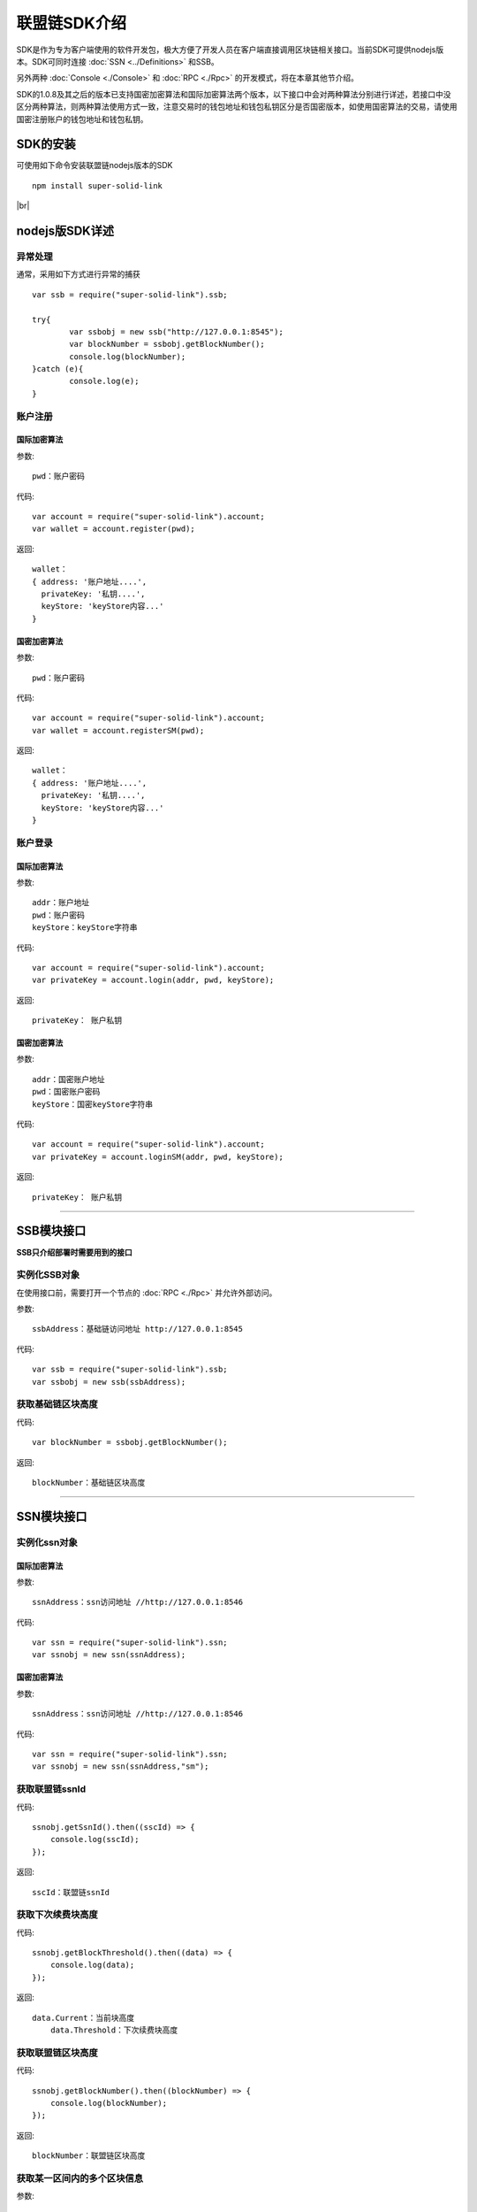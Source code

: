 联盟链SDK介绍
-----------------------------

SDK是作为专为客户端使用的软件开发包，极大方便了开发人员在客户端直接调用区块链相关接口。当前SDK可提供nodejs版本。SDK可同时连接 :doc:`SSN <../Definitions>` 和SSB。

另外两种 :doc:`Console <./Console>` 和 :doc:`RPC <./Rpc>` 的开发模式，将在本章其他节介绍。

SDK的1.0.8及其之后的版本已支持国密加密算法和国际加密算法两个版本，以下接口中会对两种算法分别进行详述，若接口中没区分两种算法，则两种算法使用方式一致，注意交易时的钱包地址和钱包私钥区分是否国密版本，如使用国密算法的交易，请使用国密注册账户的钱包地址和钱包私钥。

SDK的安装
>>>>>>>>>>>>>>>>>>>>>>>>>>

可使用如下命令安装联盟链nodejs版本的SDK
::
    npm install super-solid-link

.. |br| raw:: html

    <br/>

|br|

nodejs版SDK详述
>>>>>>>>>>>>>>>>>>>>>>>>>>

异常处理
::::::::::::::::::::

通常，采用如下方式进行异常的捕获
::
    var ssb = require("super-solid-link").ssb;

    try{
            var ssbobj = new ssb("http://127.0.0.1:8545");
            var blockNumber = ssbobj.getBlockNumber();
            console.log(blockNumber);
    }catch (e){
            console.log(e);
    }

账户注册
:::::::::::::::::::::
    
国际加密算法
'''''''''''''''''''''''''''

参数:
::
    pwd：账户密码

代码:
::

    var account = require("super-solid-link").account;
    var wallet = account.register(pwd);

返回:
::

    wallet：
    { address: '账户地址....',
      privateKey: '私钥....',
      keyStore: 'keyStore内容...' 
    }
    
国密加密算法
'''''''''''''''''''''''''''

参数:
::
    pwd：账户密码

代码:
::

    var account = require("super-solid-link").account;
    var wallet = account.registerSM(pwd);

返回:
::

    wallet：
    { address: '账户地址....',
      privateKey: '私钥....',
      keyStore: 'keyStore内容...' 
    }
  
账户登录
:::::::::::::::::::::

国际加密算法
'''''''''''''''''''''''''''

参数:
::

    addr：账户地址
    pwd：账户密码
    keyStore：keyStore字符串

代码:
::

    var account = require("super-solid-link").account;
    var privateKey = account.login(addr, pwd, keyStore);

返回:
::

    privateKey： 账户私钥

国密加密算法
'''''''''''''''''''''''''''

参数:
::

    addr：国密账户地址
    pwd：国密账户密码
    keyStore：国密keyStore字符串

代码:
::

    var account = require("super-solid-link").account;
    var privateKey = account.loginSM(addr, pwd, keyStore);

返回:
::

    privateKey： 账户私钥


----------------------------------------------------------------------------------------------

SSB模块接口
>>>>>>>>>>>>>>>>>>>>>>>>>

**SSB只介绍部署时需要用到的接口** 


实例化SSB对象
:::::::::::::::::::::::::
在使用接口前，需要打开一个节点的 :doc:`RPC <./Rpc>` 并允许外部访问。

参数:
::
    ssbAddress：基础链访问地址 http://127.0.0.1:8545
    
代码:
::

    var ssb = require("super-solid-link").ssb;
    var ssbobj = new ssb(ssbAddress);

获取基础链区块高度
:::::::::::::::::::::::::::::::::::::::::::


代码:
::
    var blockNumber = ssbobj.getBlockNumber();

返回:
::
    blockNumber：基础链区块高度

-------------------------------------------------------------------------------------------

SSN模块接口
>>>>>>>>>>>>>>>>>>>>>>>>>>>>>


实例化ssn对象
:::::::::::::::::::::::::::::::::

国际加密算法
'''''''''''''''''''''''''''

参数:
::
    ssnAddress：ssn访问地址 //http://127.0.0.1:8546


代码:
::
    var ssn = require("super-solid-link").ssn;
    var ssnobj = new ssn(ssnAddress);
    
国密加密算法
'''''''''''''''''''''''''''

参数:
::
    ssnAddress：ssn访问地址 //http://127.0.0.1:8546


代码:
::
    var ssn = require("super-solid-link").ssn;
    var ssnobj = new ssn(ssnAddress,"sm");

获取联盟链ssnId
:::::::::::::::::::::::::


代码:
::
    ssnobj.getSsnId().then((sscId) => {
        console.log(sscId);
    });

返回:
::
    sscId：联盟链ssnId
	
	
获取下次续费块高度
:::::::::::::::::::::::::::::


代码:
::
    ssnobj.getBlockThreshold().then((data) => {
        console.log(data);
    });

返回:
::
    data.Current：当前块高度
	data.Threshold：下次续费块高度
	
获取联盟链区块高度
::::::::::::::::::::::::::::::::::::::::::


代码:
::
    ssnobj.getBlockNumber().then((blockNumber) => {
        console.log(blockNumber);
    });

返回:
::
    blockNumber：联盟链区块高度
    
获取某一区间内的多个区块信息
:::::::::::::::::::::::::::::::::::::::::::::::::

参数:
::
    start：开始高度
    end：结束高度

代码:
::
    ssnobj.getBlockList(start, end).then((blockListInfo) => {
        console.log(blockListInfo);
    });

返回:
::
    blockListInfo：区块信息List
    
获取联盟链某一区块信息
::::::::::::::::::::::::::::::::::::::::::

参数:
::
    blockNumber：区块高度

代码:
::
    ssnobj.getBlock(blockNumber).then((blockInfo) => {
        console.log(blockInfo);
    });

返回:
::
    blockInfo：某一区块信息
    
通过交易HASH获取联盟链的交易信息
::::::::::::::::::::::::::::::::::::::::::::::::::::::::


参数:
::
    transactionHash：交易hash

代码:
::
    ssnobj.getTransactionByHash(transactionHash).then((transactionInfo) => {
        console.log(transactionInfo);
    });

返回:
::
    transactionInfo：交易详情
	
通过交易hash获取联盟链的tx执行结果
::::::::::::::::::::::::::::::::::::::::::


参数:
::
    transactionHash：交易hash

代码:
::
    ssnobj.getTransactionReceiptByHash(transactionHash).then((result) => {
        console.log(result);
    });

返回:
::
    result：执行结果
	
获取联盟链已注册合约列表
::::::::::::::::::::::::::::::::::


代码:
::
    ssnobj.getContractAddrList().then((result) => {
        console.log(result);
    });

返回:
::
    result：合约列表
    
获取联盟链账户余额
::::::::::::::::::::::::::::::::::


参数:
::
    addr：账户地址

代码:
::
    ssnobj.getBalance(addr).then((balance) => {
        console.log(balance);
    });

返回:
::
    data：联盟链账户余额（erc20最小单位）
    
    
获取Nonce
:::::::::::::::::::::::::


参数:
::
    addr：账户钱包地址

代码:
::
    ssnobj.getNonce(addr).then((nonce) => {
        console.log(nonce);
    });;

返回:
::
    nonce：得到的nonce
    
获取联盟链详细信息
:::::::::::::::::::::::::

代码:
::
    ssnobj.getAppChainInfo().then((appChainInfo) => {
        console.log(appChainInfo);
    });

返回:
::
    appChainInfo：联盟链信息

   
调用联盟链合约
::::::::::::::::::::::::

参数:
::
    contractAddress：dapp合约地址
    param：例如合约中存在一个无参的方法getDechatInfo，则传入["getDechatInfo"];
             存在一个有参的方法getTopicList(uint pageNum, uint pageSize), 则传入["getTopicList", 0, 20]

代码:
::
    ssnobj.callContract(contractAddress, param).then((data) => {
        console.log(data);
    });

返回:
::
    data：调用合约返回信息
    
调用墨珩联盟链合约
::::::::::::::::::::::::

参数:
::
    contractAddress: dapp合约地址
    FuncName: 例如合约中存在一个方法名，如issue;
    method: 方法，例如issue(address,uint256)
    paramTypes: 参数类型数组 ['address','uint256']
    paramValues: 参数值数组 ['0x.....',10000]

代码:
::
    ssnobj.mhCallContract(contractAddress, FuncName, method, paramTypes, paramValues).then((data) => {
        console.log(data);
    });

返回:
::
    data：调用合约返回信息
	    
获取交易Data
:::::::::::::::::::::::::

参数:
::
    method：方法 例 "issue(address,uint256)"
    paramTypes：paramTypes 参数类型数组 例['address','uint256']
    paramValues：paramValues 参数值数组 例['0x.....',10000]（如需要传金额的入参为erc20最小单位）

代码:
::
    var data = ssnobj.getData(method,paramTypes,paramValues);

返回:
::
    data：data字符串


联盟链加签交易
:::::::::::::::::::::::::

参数:
::
    from：发送方的钱包地址
    contractAddress：联盟链合约地址
    amount：交易金额
    method：方法 例 "issue(address,uint256)"
    paramTypes：paramTypes 参数类型数组 例['address','uint256']
    paramValues：paramValues 参数值数组 例['0x.....',10000]（如需要传金额的入参为erc20最小单位）
    privateKey：发送方钱包私钥
    nonce：发送方账户nonce(非必填)

代码:
::
    ssnobj.sendRawTransaction(from, contractAddress, amount, method, paramTypes, paramValues, privateKey, nonce).then((hash) => {
        console.log(hash);
    });

返回:
::
    hash：交易hash
    
加签交易（转账）
::::::::::::::::::::::::

参数:
::
    from：交易发起人
    to：交易接收人
    amount：交易金额
    strData：交易备注
    privateKey：交易发起人私钥
    nonce：发起人账户nonce(非必填)

代码:
::
    ssnobj.sendRawTransactionPrivate(from, to, amount, strData, privateKey, nonce).then((hash) => {
        console.log(data);
    });

返回:
::
    hash：交易hash
	
获取本地加签交易
::::::::::::::::::::::::

参数:
::
    from：发送方的钱包地址
    contractAddress：联盟链合约地址
    amount：交易金额
    method：方法 例 "issue(address,uint256)"
    paramTypes：paramTypes 参数类型数组 例['address','uint256']
    paramValues：paramValues 参数值数组 例['0x.....',10000]（如需要传金额的入参为erc20最小单位）
    privateKey：发送方钱包私钥

代码:
::
    ssnobj.getSignedTx(from, contractAddress, amount, method, paramTypes, paramValues, privateKey).then((signedTx) => {
        console.log(signedTx);
    });

返回:
::
    signedTx：交易加签后交易体
	
发送已加签好的交易
::::::::::::::::::::::::

参数:
::
    signTx：交易加签后交易体

代码:
::
    ssnobj.sendSignTransaction(signTx).then((hash) => {
        console.log(hash);
    });

返回:
::
    hash：交易hash





